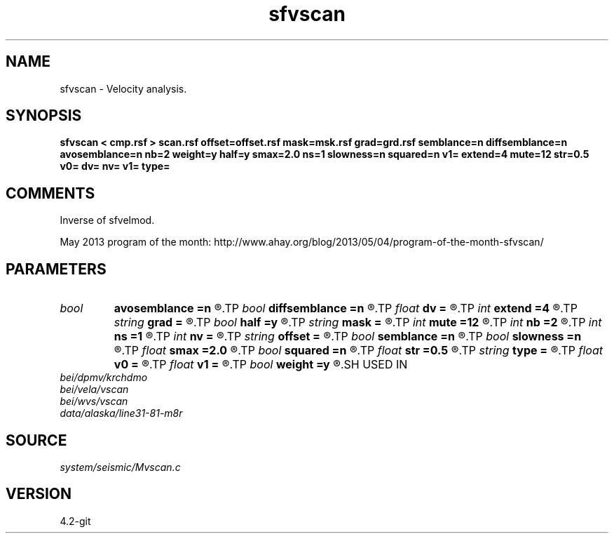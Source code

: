 .TH sfvscan 1  "APRIL 2023" Madagascar "Madagascar Manuals"
.SH NAME
sfvscan \- Velocity analysis.
.SH SYNOPSIS
.B sfvscan < cmp.rsf > scan.rsf offset=offset.rsf mask=msk.rsf grad=grd.rsf semblance=n diffsemblance=n avosemblance=n nb=2 weight=y half=y smax=2.0 ns=1 slowness=n squared=n v1= extend=4 mute=12 str=0.5 v0= dv= nv= v1= type=
.SH COMMENTS

Inverse of sfvelmod.

May 2013 program of the month:
http://www.ahay.org/blog/2013/05/04/program-of-the-month-sfvscan/

.SH PARAMETERS
.PD 0
.TP
.I bool   
.B avosemblance
.B =n
.R  [y/n]	if y, compute AVO-friendly semblance
.TP
.I bool   
.B diffsemblance
.B =n
.R  [y/n]	if y, compute differential semblance
.TP
.I float  
.B dv
.B =
.R  	step in velocity
.TP
.I int    
.B extend
.B =4
.R  	trace extension
.TP
.I string 
.B grad
.B =
.R  	auxiliary input file name
.TP
.I bool   
.B half
.B =y
.R  [y/n]	if y, the second axis is half-offset instead of full offset
.TP
.I string 
.B mask
.B =
.R  	optional mask file (auxiliary input file name)
.TP
.I int    
.B mute
.B =12
.R  	mute zone
.TP
.I int    
.B nb
.B =2
.R  	semblance averaging
.TP
.I int    
.B ns
.B =1
.R  	number of heterogeneity scans
.TP
.I int    
.B nv
.B =
.R  	number of scanned velocities
.TP
.I string 
.B offset
.B =
.R  	auxiliary input file name
.TP
.I bool   
.B semblance
.B =n
.R  [y/n]	if y, compute semblance; if n, stack
.TP
.I bool   
.B slowness
.B =n
.R  [y/n]	if y, use slowness instead of velocity
.TP
.I float  
.B smax
.B =2.0
.R  	maximum heterogeneity
.TP
.I bool   
.B squared
.B =n
.R  [y/n]	if y, the slowness or velocity is squared
.TP
.I float  
.B str
.B =0.5
.R  	maximum stretch allowed
.TP
.I string 
.B type
.B =
.R  	type of semblance (avo,diff,sembl,power,weighted)
.TP
.I float  
.B v0
.B =
.R  	first scanned velocity
.TP
.I float  
.B v1
.B =
.R  	reference velocity
.TP
.I bool   
.B weight
.B =y
.R  [y/n]	if y, apply pseudo-unitary weighting
.SH USED IN
.TP
.I bei/dpmv/krchdmo
.TP
.I bei/vela/vscan
.TP
.I bei/wvs/vscan
.TP
.I data/alaska/line31-81-m8r
.SH SOURCE
.I system/seismic/Mvscan.c
.SH VERSION
4.2-git
